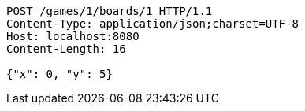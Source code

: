 [source,http,options="nowrap"]
----
POST /games/1/boards/1 HTTP/1.1
Content-Type: application/json;charset=UTF-8
Host: localhost:8080
Content-Length: 16

{"x": 0, "y": 5}
----